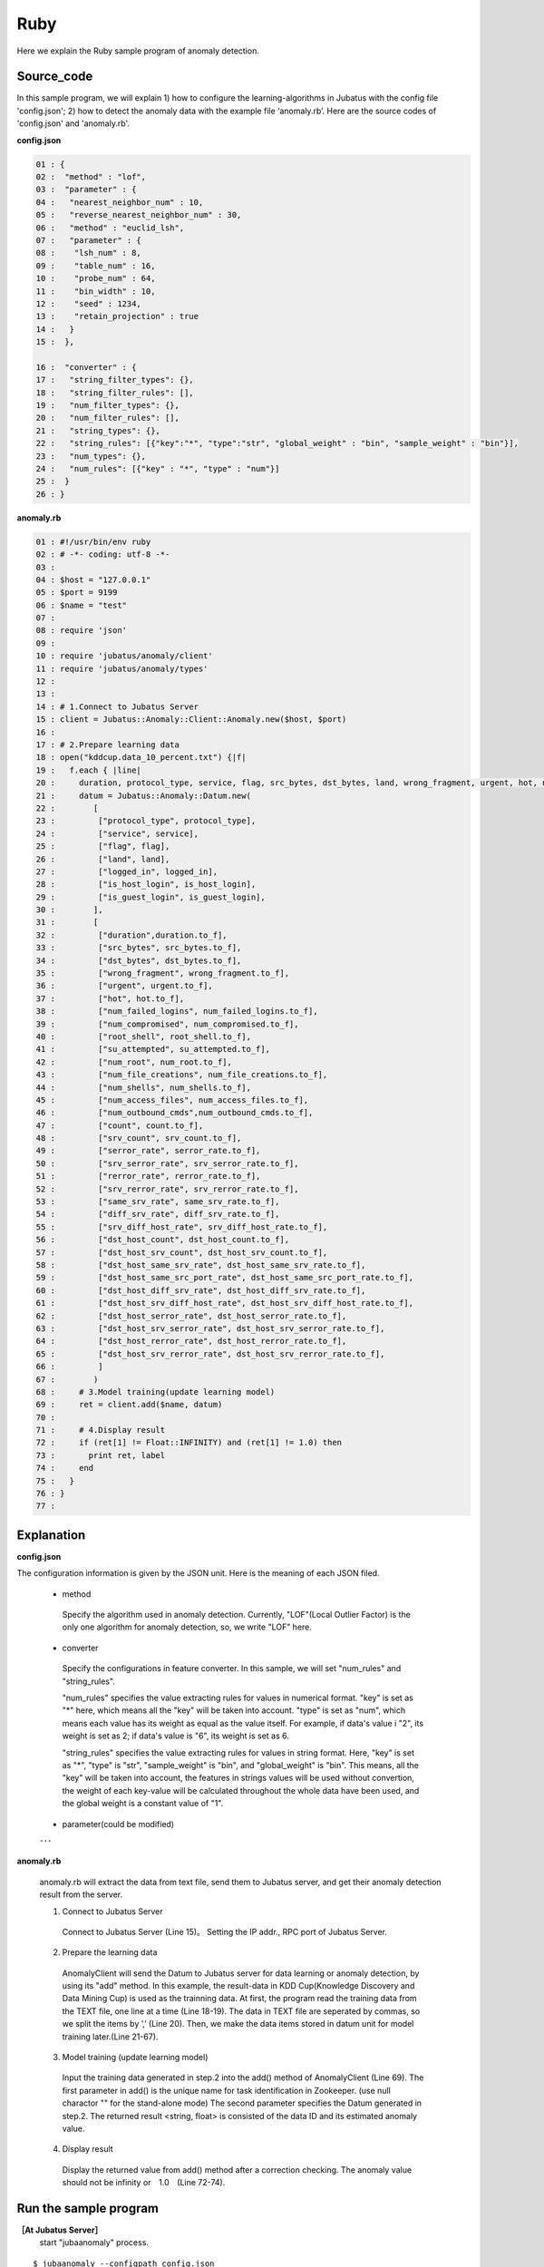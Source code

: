 Ruby
==================

Here we explain the Ruby sample program of anomaly detection.

--------------------------------
Source_code
--------------------------------

In this sample program, we will explain 1) how to configure the learning-algorithms in Jubatus with the config file 'config.json'; 2) how to detect the anomaly data with the example file ‘anomaly.rb’. Here are the source codes of 'config.json' and 'anomaly.rb'.


**config.json**

.. code-block:: python

 01 : {
 02 :  "method" : "lof",
 03 :  "parameter" : {
 04 :   "nearest_neighbor_num" : 10,
 05 :   "reverse_nearest_neighbor_num" : 30,
 06 :   "method" : "euclid_lsh",
 07 :   "parameter" : {
 08 :    "lsh_num" : 8,
 09 :    "table_num" : 16,
 10 :    "probe_num" : 64,
 11 :    "bin_width" : 10,
 12 :    "seed" : 1234,
 13 :    "retain_projection" : true
 14 :   }
 15 :  },
 
 16 :  "converter" : {
 17 :   "string_filter_types": {},
 18 :   "string_filter_rules": [],
 19 :   "num_filter_types": {},
 20 :   "num_filter_rules": [],
 21 :   "string_types": {},
 22 :   "string_rules": [{"key":"*", "type":"str", "global_weight" : "bin", "sample_weight" : "bin"}],
 23 :   "num_types": {},
 24 :   "num_rules": [{"key" : "*", "type" : "num"}]
 25 :  }
 26 : }

 

**anomaly.rb**

.. code-block:: ruby

 01 : #!/usr/bin/env ruby
 02 : # -*- coding: utf-8 -*-
 03 : 
 04 : $host = "127.0.0.1"
 05 : $port = 9199
 06 : $name = "test"
 07 : 
 08 : require 'json'
 09 : 
 10 : require 'jubatus/anomaly/client'
 11 : require 'jubatus/anomaly/types'
 12 : 
 13 : 
 14 : # 1.Connect to Jubatus Server
 15 : client = Jubatus::Anomaly::Client::Anomaly.new($host, $port)
 16 : 
 17 : # 2.Prepare learning data
 18 : open("kddcup.data_10_percent.txt") {|f|
 19 :   f.each { |line|
 20 :     duration, protocol_type, service, flag, src_bytes, dst_bytes, land, wrong_fragment, urgent, hot, num_failed_logins, logged_in, num_compromised, root_shell, su_attempted, num_root, num_file_creations, num_shells, num_access_files, num_outbound_cmds, is_host_login, is_guest_login, count, srv_count, serror_rate, srv_serror_rate, rerror_rate, srv_rerror_rate, same_srv_rate, diff_srv_rate, srv_diff_host_rate, dst_host_count, dst_host_srv_count, dst_host_same_srv_rate, dst_host_diff_srv_rate, dst_host_same_src_port_rate, dst_host_srv_diff_host_rate, dst_host_serror_rate, dst_host_srv_serror_rate, dst_host_rerror_rate, dst_host_srv_rerror_rate, label = line.split(",")
 21 :     datum = Jubatus::Anomaly::Datum.new(
 22 :        [
 23 :         ["protocol_type", protocol_type],
 24 :         ["service", service],
 25 :         ["flag", flag],
 26 :         ["land", land],
 27 :         ["logged_in", logged_in],
 28 :         ["is_host_login", is_host_login],
 29 :         ["is_guest_login", is_guest_login],
 30 :        ],
 31 :        [
 32 :         ["duration",duration.to_f],
 33 :         ["src_bytes", src_bytes.to_f],
 34 :         ["dst_bytes", dst_bytes.to_f],
 35 :         ["wrong_fragment", wrong_fragment.to_f],
 36 :         ["urgent", urgent.to_f],
 37 :         ["hot", hot.to_f],
 38 :         ["num_failed_logins", num_failed_logins.to_f],
 39 :         ["num_compromised", num_compromised.to_f],
 40 :         ["root_shell", root_shell.to_f],
 41 :         ["su_attempted", su_attempted.to_f],
 42 :         ["num_root", num_root.to_f],
 43 :         ["num_file_creations", num_file_creations.to_f],
 44 :         ["num_shells", num_shells.to_f],
 45 :         ["num_access_files", num_access_files.to_f],
 46 :         ["num_outbound_cmds",num_outbound_cmds.to_f],
 47 :         ["count", count.to_f],
 48 :         ["srv_count", srv_count.to_f],
 49 :         ["serror_rate", serror_rate.to_f],
 50 :         ["srv_serror_rate", srv_serror_rate.to_f],
 51 :         ["rerror_rate", rerror_rate.to_f],
 52 :         ["srv_rerror_rate", srv_rerror_rate.to_f],
 53 :         ["same_srv_rate", same_srv_rate.to_f],
 54 :         ["diff_srv_rate", diff_srv_rate.to_f],
 55 :         ["srv_diff_host_rate", srv_diff_host_rate.to_f],
 56 :         ["dst_host_count", dst_host_count.to_f],
 57 :         ["dst_host_srv_count", dst_host_srv_count.to_f],
 58 :         ["dst_host_same_srv_rate", dst_host_same_srv_rate.to_f],
 59 :         ["dst_host_same_src_port_rate", dst_host_same_src_port_rate.to_f],
 60 :         ["dst_host_diff_srv_rate", dst_host_diff_srv_rate.to_f],
 61 :         ["dst_host_srv_diff_host_rate", dst_host_srv_diff_host_rate.to_f],
 62 :         ["dst_host_serror_rate", dst_host_serror_rate.to_f],
 63 :         ["dst_host_srv_serror_rate", dst_host_srv_serror_rate.to_f],
 64 :         ["dst_host_rerror_rate", dst_host_rerror_rate.to_f],
 65 :         ["dst_host_srv_rerror_rate", dst_host_srv_rerror_rate.to_f],
 66 :         ]
 67 :        )
 68 :     # 3.Model training(update learning model)
 69 :     ret = client.add($name, datum)
 70 :     
 71 :     # 4.Display result
 72 :     if (ret[1] != Float::INFINITY) and (ret[1] != 1.0) then
 73 :       print ret, label
 74 :     end
 75 :   }
 76 : }
 77 : 

--------------------------------
Explanation
--------------------------------

**config.json**

The configuration information is given by the JSON unit. Here is the meaning of each JSON filed.


 * method

  Specify the algorithm used in anomaly detection. Currently, "LOF"(Local Outlier Factor) is the only one algorithm for anomaly detection, so, we write "LOF" here.


 * converter

  Specify the configurations in feature converter. In this sample, we will set "num_rules" and "string_rules". 

  "num_rules" specifies the value extracting rules for values in numerical format.
  "key" is set as "*" here, which means all the "key" will be taken into account. "type" is set as "num", which means each value has its weight as equal as the value itself. For example, if data's value i "2", its weight is set as 2; if data's value is "6", its weight is set as 6.

 
  "string_rules" specifies the value extracting rules for values in string format.
  Here, "key" is set as "*", "type" is "str", "sample_weight" is "bin", and "global_weight" is "bin".
  This means, all the "key" will be taken into account, the features in strings values will be used without convertion, the weight of each key-value will be calculated throughout the whole data have been used, and the global weight is a constant value of "1".


 * parameter(could be modified)

 ･･･


**anomaly.rb**

 anomaly.rb will extract the data from text file, send them to Jubatus server, and get their anomaly detection result from the server.

 1. Connect to Jubatus Server

  Connect to Jubatus Server (Line 15)。
  Setting the IP addr., RPC port of Jubatus Server.

 2. Prepare the learning data

  AnomalyClient will send the Datum to Jubatus server for data learning or anomaly detection, by using its "add" method.
  In this example, the result-data in KDD Cup(Knowledge Discovery and Data Mining Cup) is used as the trainning data. At first, the program read the training data from the TEXT file, one line at a time (Line 18-19). The data in TEXT file are seperated by commas, so we split the items by ’,’ (Line 20).
  Then, we make the data items stored in datum unit for model training later.(Line 21-67).
  
 3. Model training (update learning model)

  Input the training data generated in step.2 into the add() method of AnomalyClient (Line 69).
  The first parameter in add() is the unique name for task identification in Zookeeper.
  (use null charactor "" for the stand-alone mode)
  The second parameter specifies the Datum generated in step.2.
  The returned result <string, float> is consisted of the data ID and its estimated anomaly value.
  
 4. Display result

  Display the returned value from add() method after a correction checking.
  The anomaly value should not be infinity or　1.0　(Line 72-74).

-------------------------------------
Run the sample program
-------------------------------------

**［At Jubatus Server］**
 start "jubaanomaly" process.

::
 
  $ jubaanomaly --configpath config.json


**［At Jubatus Client］**
 
 Get the required package and Ruby client ready.
 Run!
 
**［Result］**

::

 ('574', 0.99721104) normal.
 ('697', 1.4958459) normal.
 ('1127', 0.79527026) normal.
 ('1148', 1.1487594) normal.
 ('1149', 1.2) normal.
 ('2382', 0.9994011) normal.
 ('2553', 1.2638165) normal.
 ('2985', 1.4081864) normal.
 ('3547', 1.275244) normal.
 ('3557', 0.90432936) normal.
 ('3572', 0.75777346) normal.
 ('3806', 0.9943142) normal.
 ('3816', 1.0017062) normal.
 ('3906', 0.5671135) normal.
 …
 …(omitted)
